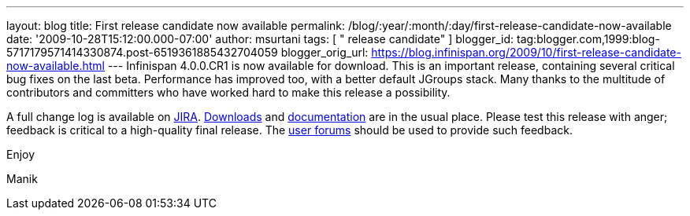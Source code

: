 ---
layout: blog
title: First release candidate now available
permalink: /blog/:year/:month/:day/first-release-candidate-now-available
date: '2009-10-28T15:12:00.000-07:00'
author: msurtani
tags: [ " release candidate" ]
blogger_id: tag:blogger.com,1999:blog-5717179571414330874.post-6519361885432704059
blogger_orig_url: https://blog.infinispan.org/2009/10/first-release-candidate-now-available.html
---
Infinispan 4.0.0.CR1 is now available for download. This is an important
release, containing several critical bug fixes on the last beta.
Performance has improved too, with a better default JGroups stack. Many
thanks to the multitude of contributors and committers who have worked
hard to make this release a possibility.



A full change log is available on
https://jira.jboss.org/jira/secure/ConfigureReport.jspa?versions=12313671&sections=.1.7.2.4.10.9.8.3.12.11.5&style=none&selectedProjectId=12310799&reportKey=pl.net.mamut%3Areleasenotes&Next=Next[JIRA].
http://www.jboss.org/infinispan/downloads.html[Downloads] and
http://www.jboss.org/community/wiki/Infinispan[documentation] are in the
usual place. Please test this release with anger; feedback is critical
to a high-quality final release. The
http://www.jboss.org/index.html?module=bb&op=viewforum&f=309[user
forums] should be used to provide such feedback.



Enjoy

Manik
